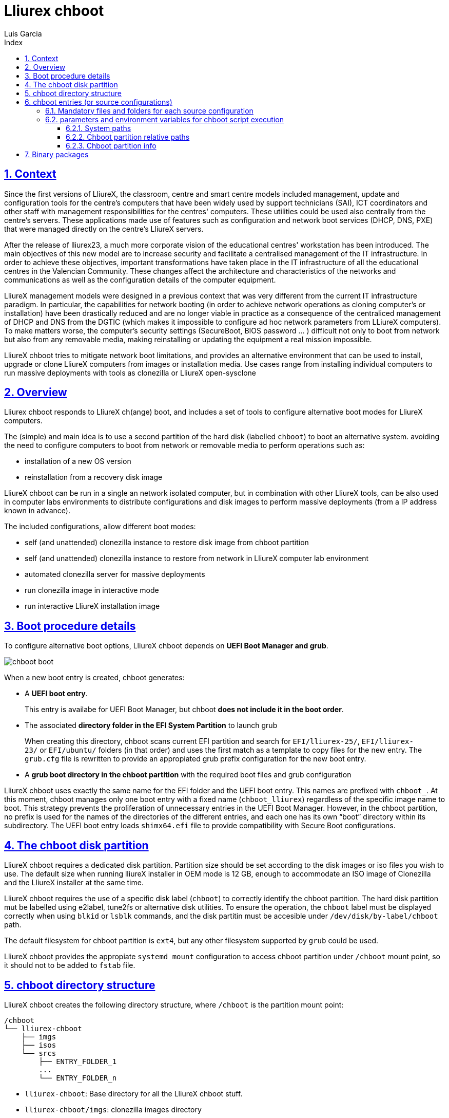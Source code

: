 # Lliurex chboot
Luis Garcia
:compat-mode:
:toc:
:icons: font
:toc-title: Index
:toclevels: 3
:doctype: article
:experimental:
:icons: font
:sectanchors:
:sectlinks:
:sectnums:
:imagesdir: ./images

## Context
Since the first versions of LliureX, the classroom, centre and smart centre models included management, update and configuration tools for the centre's computers that have been widely used by support technicians (SAI), ICT coordinators and other staff with management responsibilities for the centres' computers.
These utilities could be used also centrally from the centre's servers. These applications made use of features such as configuration and network boot services (DHCP, DNS, PXE) that were managed directly on the centre's LliureX servers. 

After the release of lliurex23, a much more corporate vision of the educational centres' workstation has been introduced.
The main objectives of this new model are to increase security and facilitate a centralised management of the IT infrastructure.
In order to achieve these objectives, important transformations have taken place in the IT infrastructure of all the educational centres in the Valencian Community. These changes affect the architecture and characteristics of the networks and communications as well as the configuration details of the computer equipment.

LliureX management models were designed in a previous context that was very different from the current IT infrastructure paradigm.
In particular, the capabilities for network booting (in order to achieve network operations as cloning computer's or installation) have been drastically reduced and are no longer viable in practice as a consequence of the centraliced management of DHCP and DNS from the DGTIC (which makes it impossible to configure ad hoc network parameters from LLiureX computers).
To make matters worse, the computer's security settings (SecureBoot, BIOS password ... ) difficult not only to boot from network but also from any removable media, making reinstalling or updating the equipment a real mission impossible. 

LliureX chboot tries to mitigate network boot limitations, and provides an alternative environment that can be used to install, upgrade or clone LliureX computers from images or installation media. Use cases range from installing individual computers to run massive deployments with tools as clonezilla or LliureX open-sysclone 

## Overview
Lliurex chboot responds to LliureX ch(ange) boot, and includes a set of tools to configure alternative boot modes for LliureX computers.

The (simple) and main idea is to use a second partition of the hard disk (labelled `chboot`) to boot an alternative system. avoiding the need to configure computers to boot from network or removable media to perform operations such as:

* installation of a new OS version
* reinstallation from a recovery disk image

LliureX chboot can be run in a single an network isolated computer, but in combination with other LliureX tools, can be also used in computer labs environments to distribute configurations and disk images to perform massive deployments (from a IP address known in advance).

The included configurations, allow different boot modes:

- self (and unattended) clonezilla instance to restore disk image from chboot partition
- self (and unattended) clonezilla instance to restore from network in LliureX computer lab environment
- automated clonezilla server for massive deployments
- run clonezilla image in interactive mode 
- run interactive LliureX installation image

## Boot procedure details
To configure alternative boot options, LliureX chboot depends on ***UEFI Boot Manager and grub***.

image::chboot-boot.svg[]

When a new boot entry is created, chboot generates:

- A ***UEFI boot entry***.

> This entry is availabe for UEFI Boot Manager, but chboot ***does not include it in the boot order***.

- The associated ***directory folder in the EFI System Partition*** to launch grub

> When creating this directory, chboot scans current EFI partition and search for `EFI/lliurex-25/`, `EFI/lliurex-23/` or `EFI/ubuntu/` folders (in that order) and uses the first match as a template to copy files for the new entry. The `grub.cfg` file is rewritten to provide an appropiated grub prefix configuration for the new boot entry.

- A ***grub boot directory in the chboot partition*** with the required boot files and grub configuration

LliureX chboot uses exactly the same name for the EFI folder and the UEFI boot entry. This names are prefixed with `chboot_`. At this moment, chboot manages only one boot entry with a fixed name (`chboot_lliurex`) regardless of the specific image name to boot. This strategy prevents the proliferation of unnecessary entries in the UEFI Boot Manager.
However, in the chboot partition, no prefix is used for the names of the directories of the different entries, and each one has its own “boot” directory within its subdirectory.
The UEFI boot entry loads `shimx64.efi` file to provide compatibility with Secure Boot configurations.

## The chboot disk partition
LliureX chboot requires a dedicated disk partition. Partition size should be set according to the disk images or iso files you wish to use. The default size when running lliureX installer in OEM mode is 12 GB, enough to accommodate an ISO image of Clonezilla and the LliureX installer at the same time.

LliureX chboot requires the use of a specific disk label (`chboot`) to correctly identify the chboot partition. The hard disk partition mut be labelled using e2label, tune2fs or alternative disk utilities. To ensure the operation, the `chboot` label must be displayed correctly when using `blkid` or `lsblk` commands, and the disk partitin must be accesible under `/dev/disk/by-label/chboot` path.

The default filesystem for chboot partition is `ext4`, but any other filesystem supported by `grub` could be used.

LliureX chboot provides the appropiate `systemd mount` configuration to access chboot partition under `/chboot` mount point, so it should not to be added to `fstab` file.

## chboot directory structure
LliureX chboot creates the following directory structure, where `/chboot` is the partition mount point:
```
/chboot
└── lliurex-chboot
    ├── imgs
    ├── isos
    └── srcs
        ├── ENTRY_FOLDER_1
        ...
        └── ENTRY_FOLDER_n
```


- `lliurex-chboot`: Base directory for all the LliureX chboot stuff.
  - `lliurex-chboot/imgs`: clonezilla images directory
  - `lliurex-chboot/isos`: directory for bootable iso files
  - `lliurex-chboot/srcs`: chboot bootable (source) configurations

## chboot entries (or source configurations)
A chboot entry (aka source configuration) is a directory folder containing all the information necessary to configure an alternative boot option. The `chbootmgr` tool looks for entries under lliurex-chboot/srcs folder.

> NOTE: The chboot partition is not automatically mounted at startup, so to install chboot entries from a Debian package, it is not safe to try to drop the files directly into `/chboot`. The correct way is to put them in another path and use `chbootmgr install` in `postinstall` or other maintainer scripts.

This is an example of the chboot entries tree:
```
/chboot
└── lliurex-chboot
    └── srcs
        ├── ENTRY_FOLDER1
        │   ├── chboot.cfg
        │   ├── boot
        │   └── hooks
        │       ├── install
        │       ├── uninstall
        │       ├── check
        │       ├── prepare
        │       ├── free_up
        │       └── mk_grub
        ├── ENTRY_FOLDER2
            .....
```

Chboot entries are manged by chbootmgr tool. The following figure summarises the most important options.

image::chboot-entry-life-cyle.svg[]

### Mandatory files and folders for each source configuration ###

- `chboot.cfg` (file): This includes description and other information about the entry. The structure and syntax of the file is similar to `debian/control` files.
- `boot` (dir): This directory must include all the necessary files to boot the entry, like the /boot/grub folder of an standard linux system (eg. vmlinuz, initrd, squashfs files, configurations ...). When the chboot entry is activated, chboot creates a grub configuration in the EFI partition that expects a `grub.cfg` file in this folder.
- `hooks` (dir): The hooks folder must include the following executables:
  - `install: The script is a "oneshot" script, and is called only once, just to copy/install the entry to the chboot partition the first time. It receives the full path of boot directory as first argument (`/$CHBOOT_MOUNT/$CHBOOT_SRCDIR/$ENTRY_NAME/boot`). The exit status of the script is silenty ignored.
  - `uninstall`: Called before deletion of the chboot entry.
  - `check`: LliureX chboot runs this script to ensure that the source configuration is ready to use and can be started. It is only a test script to check the presence of required files and configurations without trying to fix anything. The script receives the full path of his boot directory (`/chboot/lliurex-chboot/srcs/ENTRY_FOLDER/boot`) as first argument. A non zero exit status indicates that the entry is not ready, and the standard output is displayed as an explanation of the problem.
  - `prepare`: The intended use of this script is to download/install/generate ***ALL*** the required files to get the chboot entry ready to boot (except for the grub.cfg file, which is created later by running `mk-grub`) . As in previous case, the first argument of the script is the full path of his boot directory, but can use any kind of arbitrary additional arguments. The exit status and standard output of this script is displayed to user after execution, but the readiness status of the chboot entry is determined by the execution result of `check` script.
  - `free_up`: This script is not automatically executed by chboot to manage entries, but can be invoked by user in order to reduce disk space usage (eg. to delete downloaded isos or image files). It could be considered as the opposit of the configure script.
  - `mk_grub`: The standard output of this script is used to generate the grub.cfg file in the chboot partition. It works in a similar way to the scripts in /etc/grub.d/.

### parameters and environment variables for chboot script execution
All hook scripts have access to the following environment variables:

#### System paths
- `CHBOOT_MOUNT`: mount point for chboot partition (defaults to `/chboot`). The rest of environment variables are relatives to this mount point to reflect paths inside the chboot partition.

#### Chboot partition relative paths
- `CHBOOT_BASEDIR:` base directory for all the chboot stuff (defaults to `/lliurex-chboot`)
- `CHBOOT_ISODIR :` iso files folder (defaults to `$CHBOOT_BASEDIR/isos`)
- `CHBOOT_IMGDIR :` directory to store clonezilla images (defaults to `$CHBOOT_BASEDIR/imgs`)
- `CHBOOT_SRCDIR :` chboot source configurations base directory (defaults to `$CHBOOT_BASEDIR/srcs`)
- `CHBOOT_BOOTDIR:` this directory hosts the grub boot directory for chboot sources, like `/boot` folder in a standard linux system (defaults to `$CHBOOT_BASEDIR/boot`)

#### Chboot partition info
- `CHBOOT_UUID:` `UUID` of chboot partition
- `CHBOOT_PART:` chboot disk partition device

## Binary packages
* **lliurex-chboot**
